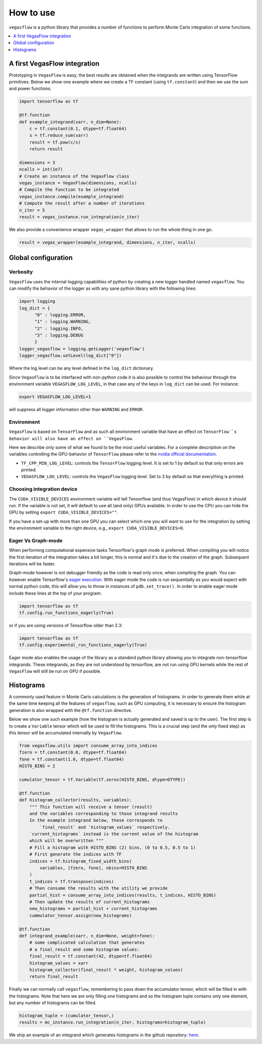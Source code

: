 .. _howto-label:

==========
How to use
==========

``vegasflow`` is a python library that provides a number of functions to perform Monte Carlo integration of some functions.

.. contents::
   :local:
   :depth: 1


A first VegasFlow integration
=============================

Prototyping in ``VegasFlow`` is easy, the best results are obtained when the
integrands are written using TensorFlow primitives.
Below we show one example where we create a TF constant (using ``tf.constant``) and then we use the sum and power functions.

.. code-block:: python

    import tensorflow as tf

    @tf.function
    def example_integrand(xarr, n_dim=None):
        c = tf.constant(0.1, dtype=tf.float64)
        s = tf.reduce_sum(xarr)
        result = tf.pow(c/s)
        return result

    dimensions = 3
    ncalls = int(1e7)
    # Create an instance of the VegasFlow class
    vegas_instance = VegasFlow(dimensions, ncalls)
    # Compile the function to be integrated
    vegas_instance.compile(example_integrand)
    # Compute the result after a number of iterations
    n_iter = 5
    result = vegas_instance.run_integration(n_iter)

We also provide a convenience wrapper ``vegas_wrapper`` that allows to run the whole thing in one go.

.. code-block:: python

    result = vegas_wrapper(example_integrand, dimensions, n_iter, ncalls)

Global configuration
====================

Verbosity
---------

``VegasFlow`` uses the internal logging capabilities of python by
creating a new logger handled named ``vegasflow``.
You can modify the behavior of the logger as with any sane python library with the following lines:

.. code-block:: python

  import logging
  log_dict = {
        "0" : logging.ERROR,
        "1" : logging.WARNING,
        "2" : logging.INFO,
        "3" : logging.DEBUG
        }
  logger_vegasflow = logging.getLogger('vegasflow')
  logger_vegasflow.setLevel(log_dict["0"])
  
Where the log level can be any level defined in the ``log_dict`` dictionary.

Since ``VegasFlow`` is to be interfaced with non-python code it is also
possible to control the behaviour through the environment variable ``VEGASFLOW_LOG_LEVEL``, in that case any of the keys in ``log_dict`` can be used. For instance:

.. code-block:: bash
  
  export VEGASFLOW_LOG_LEVEL=1

will suppress all logger information other than ``WARNING`` and ``ERROR``.


Environment
-----------

``VegasFlow`` is based on ``TensorFlow`` and as such all environment variable that
have an effect on ``TensorFlow``s behavior will also have an effect on ``VegasFlow``.

Here we describe only some of what we found to be the most useful variables.
For a complete description on the variables controlling the GPU-behavior of ``TensorFlow`` please refer to
the `nvidia official documentation <https://docs.nvidia.com/deeplearning/frameworks/tensorflow-user-guide/index.html#variablestf>`_.

- ``TF_CPP_MIN_LOG_LEVEL``: controls the ``TensorFlow`` logging level. It is set to 1 by default so that only errors are printed.
- ``VEGASFLOW_LOG_LEVEL``: controls the ``VegasFlow`` logging level. Set to 3 by default so that everything is printed.


Choosing integration device
---------------------------

The ``CUDA_VISIBLE_DEVICES`` environment variable will tell Tensorflow
(and thus VegasFlow) in which device it should run.
If the variable is not set, it will default to use all (and only) GPUs available.
In order to use the CPU you can hide the GPU by setting
``export CUDA_VISIBLE_DEVICES=""``.

If you have a set-up with more than one GPU you can select which one you will
want to use for the integration by setting the environment variable to the
right device, e.g., ``export CUDA_VISIBLE_DEVICES=0``.

.. _eager-label:

Eager Vs Graph-mode
-------------------

When performing computational expensive tasks Tensorflow's graph mode is preferred.
When compiling you will notice the first iteration of the integration takes a bit longer, this is normal
and it's due to the creation of the graph.
Subsequent iterations will be faster.

Graph-mode however is not debugger friendly as the code is read only once, when compiling the graph.
You can however enable Tensorflow's `eager execution <https://www.tensorflow.org/guide/eager>`_.
With eager mode the code is run sequentially as you would expect with normal python code,
this will allow you to throw in instances of ``pdb.set_trace()``.
In order to enable eager mode include these lines at the top of your program:

.. code-block:: python

    import tensorflow as tf
    tf.config.run_functions_eagerly(True)
    
or if you are using versions of Tensorflow older than 2.3:

.. code-block:: python

    import tensorflow as tf
    tf.config.experimental_run_functions_eagerly(True)


Eager mode also enables the usage of the library as a `standard` python library
allowing you to integrate non-tensorflow integrands.
These integrands, as they are not understood by tensorflow, are not run using
GPU kernels while the rest of ``VegasFlow`` will still be run on GPU if possible.


Histograms
==========

A commonly used feature in Monte Carlo calculations is the generation of histograms.
In order to generate them while at the same time keeping all the features of ``vegasflow``,
such as GPU computing, it is necessary to ensure the histogram generation is also wrapped with the ``@tf.function`` directive.

Below we show one such example (how the histogram is actually generated and saved is up to the user).
The first step is to create a ``Variable`` tensor which will be used to fill the histograms.
This is a crucial step (and the only fixed step) as this tensor will be accumulated internally by ``VegasFlow``.


.. code-block:: python

    from vegasflow.utils import consume_array_into_indices
    fzero = tf.constant(0.0, dtype=tf.float64)
    fone = tf.constant(1.0, dtype=tf.float64)
    HISTO_BINS = 2

    cumulator_tensor = tf.Variable(tf.zeros(HISTO_BINS, dtype=DTYPE))

    @tf.function
    def histogram_collector(results, variables):
        """ This function will receive a tensor (result)
        and the variables corresponding to those integrand results 
        In the example integrand below, these corresponds to 
            `final_result` and `histogram_values` respectively.
        `current_histograms` instead is the current value of the histogram
        which will be overwritten """
        # Fill a histogram with HISTO_BINS (2) bins, (0 to 0.5, 0.5 to 1)
        # First generate the indices with TF
        indices = tf.histogram_fixed_width_bins(
            variables, [fzero, fone], nbins=HISTO_BINS
        )
        t_indices = tf.transpose(indices)
        # Then consume the results with the utility we provide
        partial_hist = consume_array_into_indices(results, t_indices, HISTO_BINS)
        # Then update the results of current_histograms
        new_histograms = partial_hist + current_histograms
        cummulator_tensor.assign(new_histograms)

    @tf.function
    def integrand_example(xarr, n_dim=None, weight=fone):
        # some complicated calculation that generates 
        # a final_result and some histogram values:
        final_result = tf.constant(42, dtype=tf.float64)
        histogram_values = xarr
        histogram_collector(final_result * weight, histogram_values)
        return final_result

Finally we can normally call ``vegasflow``, remembering to pass down the accumulator tensor, which will be filled in with the histograms.
Note that here we are only filling one histograms and so the histogram tuple contains only one element, but any number of histograms can be filled.


.. code-block:: python

    histogram_tuple = (cumulator_tensor,)
    results = mc_instance.run_integration(n_iter, histograms=histogram_tuple)


We ship an example of an integrand which generates histograms in the github repository: `here <https://github.com/N3PDF/vegasflow/blob/master/examples/histogram_ex.py>`_.
